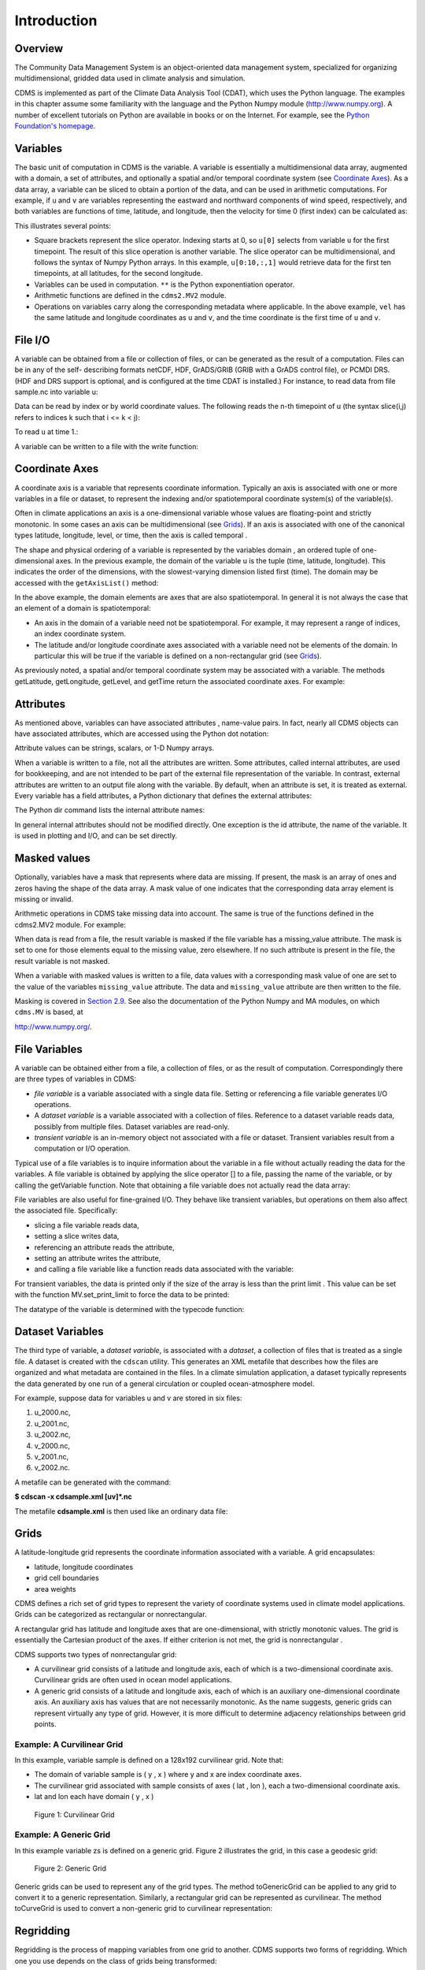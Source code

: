 Introduction
------------

Overview
^^^^^^^^

The Community Data Management System is an object-oriented data management
system, specialized for organizing multidimensional, gridded data used
in climate analysis and simulation.

CDMS is implemented as part of the Climate Data
Analysis Tool (CDAT), which uses the Python language. The examples in
this chapter assume some familiarity with the language and the Python
Numpy module (http://www.numpy.org). A number of excellent tutorials
on Python are available in books or on the Internet. For example, see
the `Python Foundation's homepage <http://python.org>`__.

Variables
^^^^^^^^^

The basic unit of computation in CDMS is the variable. A variable is
essentially a multidimensional data array, augmented with a domain, a
set of attributes, and optionally a spatial and/or temporal coordinate
system (see `Coordinate Axes <#coordinate-axes>`__). As a data array, a variable can
be sliced to obtain a portion of the data, and can be used in arithmetic
computations. For example, if ``u`` and ``v`` are variables representing
the eastward and northward components of wind speed, respectively, and
both variables are functions of time, latitude, and longitude, then the
velocity for time 0 (first index) can be calculated as:


.. highlight:: python

.. doctest::

   >>> # wget "http://cdat.llnl.gov/cdat/sample_data/clt.nc"
   >>> f1=cdms2.open("clt.nc")
   >>> u = f1('u')
   >>> v = f1('v')
   >>> from cdms2 import MV
   >>> vel = MV.sqrt(u[0]**2 + v[0]**2)

This illustrates several points:

-  Square brackets represent the slice operator. Indexing starts at 0,
   so ``u[0]`` selects from variable ``u`` for the first timepoint. The
   result of this slice operation is another variable. The slice
   operator can be multidimensional, and follows the syntax of Numpy
   Python arrays. In this example, ``u[0:10,:,1]`` would retrieve data
   for the first ten timepoints, at all latitudes, for the second
   longitude.
-  Variables can be used in computation. ``**`` is the Python
   exponentiation operator.
-  Arithmetic functions are defined in the ``cdms2.MV2`` module.
-  Operations on variables carry along the corresponding metadata where
   applicable. In the above example, ``vel`` has the same latitude and
   longitude coordinates as ``u`` and ``v``, and the time coordinate is
   the first time of ``u`` and ``v``.

File I/O
^^^^^^^^

A variable can be obtained from a file or collection of files, or can be
generated as the result of a computation. Files can be in any of the
self- describing formats netCDF, HDF, GrADS/GRIB (GRIB with a GrADS
control file), or PCMDI DRS. (HDF and DRS support is optional, and is
configured at the time CDAT is installed.) For instance, to read data
from file sample.nc into variable u:

.. testsetup:: *

   import MV2
   import cdms2
   import cdat_info
   import requests
   f = cdms2.open(cdat_info.get_sampledata_path()+'/clt.nc')
   f2 = cdms2.open(cdat_info.get_sampledata_path()+'/geos5-sample.nc')
   u = f('u')
   v = f('v')
   smallvar=MV2.reshape(MV2.arange(20),(4,5),id='small variable').astype(MV2.float32) 
   largevar=MV2.reshape(MV2.arange(400),(20,20),id="large variable").astype(MV2.float32)
   fnames = [ 'clt.nc', 'geos-sample', 'xieArkin-T42.nc', 'remap_grid_POP43.nc', 'remap_grid_T42.nc', 'rmp_POP43_to_T42_conserv.n', 'rmp_T42_to_POP43_conserv.nc', 'ta_ncep_87-6-88-4.nc', 'rmp_T42_to_C02562_conserv.nc' ]
   for file in fnames:
       url = 'http://cdat.llnl.gov/cdat/sample_data/'+file
       r = requests.get(url)
       open(file, 'wb').write(r.content)

.. testcleanup:: *

    import os
    fnames = [ 'clt.nc', 'geos-sample', 'xieArkin-T42.nc', 'remap_grid_POP43.nc', 'remap_grid_T42.nc', 'rmp_POP43_to_T42_conserv.n', 'rmp_T42_to_POP43_conserv.nc', 'ta_ncep_87-6-88-4.nc', 'rmp_T42_to_C02562_conserv.nc' ]
    for file in fnames:
       os.remove(file)


.. doctest::

    >>> # wget "http://cdat.llnl.gov/cdat/sample_data/clt.nc"
    >>> f = cdms2.open('clt.nc')
    >>> u = f('u')

Data can be read by index or by world coordinate values. The following
reads the n-th timepoint of u (the syntax slice(i,j) refers to indices k
such that i <= k < j):

.. doctest:: 

   >>> n = 0
   >>> u0 = f('u',time=slice(n,n+1))

To read ``u`` at time 1.:

.. doctest::

   >>> u1 = f('u',time=1.)

A variable can be written to a file with the write function:

.. doctest::

   >>> g = cdms2.open('sample2.nc','w')
   >>> g.write(u) # doctest: +ELLIPSIS, +NORMALIZE_WHITESPACE
   <cdms2.fvariable.FileVariable object at ...
   >>> g.close()

Coordinate Axes
^^^^^^^^^^^^^^^

A coordinate axis is a variable that represents coordinate information.
Typically an axis is associated with one or more variables in a file or
dataset, to represent the indexing and/or spatiotemporal coordinate
system(s) of the variable(s).

Often in climate applications an axis is a one-dimensional variable
whose values are floating-point and strictly monotonic. In some cases an
axis can be multidimensional (see `Grids <#grids>`__). If an axis is
associated with one of the canonical types latitude, longitude, level,
or time, then the axis is called temporal .

The shape and physical ordering of a variable is represented by the
variables domain , an ordered tuple of one-dimensional axes. In the
previous example, the domain of the variable u is the tuple (time,
latitude, longitude). This indicates the order of the dimensions, with
the slowest-varying dimension listed first (time). The domain may be
accessed with the ``getAxisList()`` method:

.. doctest::

   >>> u.getAxisList() # doctest: +ELLIPSIS, +NORMALIZE_WHITESPACE
   [   id: time1
   Designated a time axis.
   units:  months since 1978-12
   Length: 1
   First:  1.0
   Last:   1.0
   Other axis attributes:
      calendar: gregorian
      axis: T
   Python id:  ...
   ,    id: plev
   Designated a level axis.
   units:  hPa
   Length: 2
   First:  200.0
   Last:   850.0
   Other axis attributes:
      axis: Z
      realtopology: linear
   Python id:  ...
   ,    id: latitude1
   Designated a latitude axis.
   units:  degrees_north
   Length: 80
   First:  -88.2884
   Last:   88.2884
   Other axis attributes:
      axis: Y
      realtopology: linear
   Python id:  ...
   ,    id: longitude1
   Designated a longitude axis.
   units:  degrees_east
   Length: 97
   First:  -180.0
   Last:   180.0
   Other axis attributes:
      axis: X
      topology: circular
      modulo: 360.0
      realtopology: linear
   Python id:  ...
   ]


In the above example, the domain elements are axes that are also
spatiotemporal. In general it is not always the case that an element of
a domain is spatiotemporal:

-  An axis in the domain of a variable need not be spatiotemporal. For
   example, it may represent a range of indices, an index coordinate
   system.
-  The latitude and/or longitude coordinate axes associated with a
   variable need not be elements of the domain. In particular this will
   be true if the variable is defined on a non-rectangular grid (see `Grids <#grids>`__).

As previously noted, a spatial and/or temporal coordinate system may be
associated with a variable. The methods getLatitude, getLongitude,
getLevel, and getTime return the associated coordinate axes. For
example:

.. doctest::

   >>> t = u.getTime()
   >>> print t[:]
   [ 1.]
   >>> print t.units
   months since 1978-12

Attributes
^^^^^^^^^^

As mentioned above, variables can have associated attributes ,
name-value pairs. In fact, nearly all CDMS objects can have associated
attributes, which are accessed using the Python dot notation:

.. doctest::

   >>> u.units='m/s'
   >>> print u.units 
   m/s

Attribute values can be strings, scalars, or 1-D Numpy arrays.

When a variable is written to a file, not all the attributes are
written. Some attributes, called internal attributes, are used for
bookkeeping, and are not intended to be part of the external file
representation of the variable. In contrast, external attributes are
written to an output file along with the variable. By default, when an
attribute is set, it is treated as external. Every variable has a field
attributes, a Python dictionary that defines the external attributes:

.. doctest::

   >>> print u.attributes.keys()
   ['name', 'title', 'tileIndex', 'date', 'source', 'time', 'units', 'type']

The Python dir command lists the internal attribute names:

.. doctest::

   >>> dir(u)
   ['T', '_FillValue', '_TransientVariable__domain', ..., 'view']

In general internal attributes should not be modified directly. One
exception is the id attribute, the name of the variable. It is used in
plotting and I/O, and can be set directly.

Masked values
^^^^^^^^^^^^^

Optionally, variables have a mask that represents where data are
missing. If present, the mask is an array of ones and zeros having the
shape of the data array. A mask value of one indicates that the
corresponding data array element is missing or invalid.

Arithmetic operations in CDMS take missing data into account. The same
is true of the functions defined in the cdms2.MV2 module. For example:

.. doctest::

   >>> a = MV2.array([1,2,3]) # Create array a, with no mask
   >>> b = MV2.array([4,5,6]) # Same for b  
   >>> a+b # variable_... array([5,7,9,]) # doctest: +ELLIPSIS, +NORMALIZE_WHITESPACE
   variable_...
   masked_array(data = [5 7 9],
             mask = False,
       fill_value = 999999)
       
       
   >>> a[1]=MV2.masked # Mask the second value of a a.mask()
   >>> a.mask
   array([False,  True, False], dtype=bool)
   >>> a+b # The sum is masked also # doctest: +ELLIPSIS, +NORMALIZE_WHITESPACE
   variable_...
   masked_array(data = [5 -- 9],
             mask = [False  True False],
       fill_value = 999999)
       
       
   
When data is read from a file, the result variable is masked if the file
variable has a missing_value attribute. The mask is set to one for
those elements equal to the missing value, zero elsewhere. If no such
attribute is present in the file, the result variable is not masked.

When a variable with masked values is written to a file, data values
with a corresponding mask value of one are set to the value of the
variables ``missing_value`` attribute. The data and ``missing_value``
attribute are then written to the file.

Masking is covered in `Section 2.9 <cdms_2.html#id3>`__. See also the
documentation of the Python Numpy and MA modules, on which ``cdms.MV``
is based, at

`http://www.numpy.org/ <http://www.numpy.org/>`__.

File Variables
^^^^^^^^^^^^^^

A variable can be obtained either from a file, a collection of files, or
as the result of computation. Correspondingly there are three types of
variables in CDMS:

-  *file variable* is a variable associated with a single data file.
   Setting or referencing a file variable generates I/O operations.
-  A *dataset variable* is a variable associated with a collection of
   files. Reference to a dataset variable reads data, possibly from
   multiple files. Dataset variables are read-only.
-  *transient variable* is an in-memory object not associated with a
   file or dataset. Transient variables result from a computation or I/O
   operation.

Typical use of a file variables is to inquire information about the
variable in a file without actually reading the data for the variables.
A file variable is obtained by applying the slice operator [] to a file,
passing the name of the variable, or by calling the getVariable
function. Note that obtaining a file variable does not actually read the
data array:

.. doctest:: 

   >>> u = f.getVariable('u') # or u=f['u']
   >>> u.shape 
   (1, 2, 80, 97)

File variables are also useful for fine-grained I/O. They behave like
transient variables, but operations on them also affect the associated
file. Specifically:

-  slicing a file variable reads data,
-  setting a slice writes data,
-  referencing an attribute reads the attribute,
-  setting an attribute writes the attribute,
-  and calling a file variable like a function reads data associated
   with the variable:

.. doctest::

   >>> import os
   >>> os.system("cp clt.nc /tmp")
   0
   >>> f = cdms2.open('/tmp/clt.nc','a') # Open read/write
   >>> uvar = f['u'] # Note square brackets
   >>> uvar.shape
   (1, 2, 80, 97)
   >>> u0 = uvar[0] # Reads data from sample.nc 
   >>> u0.shape
   (2, 80, 97)
   >>> uvar[1]=u0 # Writes data to sample.nc
   >>> uvar.units # Reads the attribute 'm/s'
   'm/s'
   >>> u24 = uvar(time=1.0) # Calling  a variable like a function reads data
   >>> f.close() # Save changes to clt.nc (I/O may be buffered)


For transient variables, the data is printed only if the size of the array is less
than the print limit . This value can be set with the function
MV.set_print_limit to force the data to be printed:

.. doctest::

   >>> MV2.get_print_limit() # Current limit 1000
   1000
   >>> smallvar  # doctest: +ELLIPSIS, +NORMALIZE_WHITESPACE
    small variable
    masked_array(data =
     [[  0.   1.   2.   3.   4.]
     [  5.   6.   7.   8.   9.]
     [ 10.  11.  12.  13.  14.]
     [ 15.  16.  17.  18.  19.]],
                 mask =
     False,
           fill_value = 999999.0)
   >>> MV2.set_print_limit(100) 
   >>> largevar   # doctest: +ELLIPSIS, +NORMALIZE_WHITESPACE
   large variable  
   masked_array(data =
   [[   0.    1.    2. ...,   17.   18.   19.]
   [  20.   21.   22. ...,   37.   38.   39.]
   [  40.   41.   42. ...,   57.   58.   59.]
   ...,
   [ 340.  341.  342. ...,  357.  358.  359.]
   [ 360.  361.  362. ...,  377.  378.  379.]
   [ 380.  381.  382. ...,  397.  398.  399.]],
   mask = False,
   fill_value = 999999.0)

The datatype of the variable is determined with the typecode function:

.. doctest::

   >>> u.typecode() 
   'f'

Dataset Variables
^^^^^^^^^^^^^^^^^

The third type of variable, a *dataset variable*, is associated with a
*dataset*, a collection of files that is treated as a single file. A
dataset is created with the ``cdscan`` utility. This generates an XML
metafile that describes how the files are organized and what metadata
are contained in the files. In a climate simulation application, a
dataset typically represents the data generated by one run of a general
circulation or coupled ocean-atmosphere model.

For example, suppose data for variables u and v are stored in six files:

1. u_2000.nc,
2. u_2001.nc,
3. u_2002.nc,
4. v_2000.nc,
5. v_2001.nc,
6. v_2002.nc.

A metafile can be generated with the command:

**$ cdscan -x cdsample.xml [uv]*.nc**

The metafile **cdsample.xml** is then used like an ordinary data file:

.. doctest::

   >>> import os
   >>> os.system("cdscan -x cdsample.xml [uv]*.nc")
   0
   >>> f = cdms2.open('cdsample.xml')
   >>> u = f('u')
   >>> u.shape
   (3, 16, 32)

Grids
^^^^^^^^

A latitude-longitude grid represents the coordinate information
associated with a variable. A grid encapsulates:

-  latitude, longitude coordinates
-  grid cell boundaries
-  area weights

CDMS defines a rich set of grid types to represent the variety of
coordinate systems used in climate model applications. Grids can be
categorized as rectangular or nonrectangular.

A rectangular grid has latitude and longitude axes that are
one-dimensional, with strictly monotonic values. The grid is essentially
the Cartesian product of the axes. If either criterion is not met, the
grid is nonrectangular .

CDMS supports two types of nonrectangular grid:

-  A curvilinear grid consists of a latitude and longitude axis, each of
   which is a two-dimensional coordinate axis. Curvilinear grids are
   often used in ocean model applications.
-  A generic grid consists of a latitude and longitude axis, each of
   which is an auxiliary one-dimensional coordinate axis. An auxiliary
   axis has values that are not necessarily monotonic. As the name
   suggests, generic grids can represent virtually any type of grid.
   However, it is more difficult to determine adjacency relationships
   between grid points.

Example: A Curvilinear Grid
'''''''''''''''''''''''''''

In this example, variable sample is defined on a 128x192 curvilinear
grid. Note that:

-  The domain of variable sample is ( y , x ) where y and x are index
   coordinate axes.
-  The curvilinear grid associated with sample consists of axes ( lat ,
   lon ), each a two-dimensional coordinate axis.
-  lat and lon each have domain ( y , x )

.. doctest::

   >>> f = cdms2.open('sampleCurveGrid4.nc')


   >>> # lat and lon are coordinate axes, but are grouped with data variables
   >>> f.variables.keys() 
   ['lat', 'sample', 'bounds_lon', 'lon', 'bounds_lat']

   >>> # y and x are index coordinate axes
   >>> f.axes.keys() 
   ['nvert', 'x', 'y'] 
   
   >>> # Read data for variable sample
   >>> sample = f('sample')
   
   >>> # The associated grid g is curvilinear
   >>> g = sample.getGrid()
   
   >>> # The domain of the variable consfigists of index axes
   >>> sample.getAxisIds() 
   ['y', 'x']
   
   >>> # Get the coordinate axes associated with the grid
   >>> lat = g.getLatitude() # or sample.getLatitude()
   >>> lon = g.getLongitude() # or sample.getLongitude()
   
   >>> # lat and lon have the same domain, a subset of the domain of 'sample'
   >>> lat.getAxisIds() 
   ['y', 'x']
   
   >>> # lat and lon are variables ...
   >>> lat.shape 
   (32, 48) 
   
   >>> lat  # doctest: +ELLIPSIS, +NORMALIZE_WHITESPACE
       lat
    masked_array(data =
     [[-76.08465554 -76.08465554 -76.08465554 ..., -76.08465554 -76.08465554
      -76.08465554]
     [-73.92641847 -73.92641847 -73.92641847 ..., -73.92641847 -73.92641847
      -73.92641847]
     [-71.44420823 -71.44420823 -71.44420823 ..., -71.44420823 -71.44420823
      -71.44420823]
     ..., 
     [ 42.32854943  42.6582209   43.31990211 ...,  43.3199019   42.65822088
       42.32854943]
     [ 42.70106429  43.05731498  43.76927818 ...,  43.76927796  43.05731495
       42.70106429]
     [ 43.0307341   43.41264383  44.17234165 ...,  44.17234141  43.41264379
       43.0307341 ]],
                 mask =
     False,
           fill_value = 1e+20)

   >>> lat_in_radians = lat*MV2.pi/180.0

.. figure:: images/curvilinear_grid.jpg
   :alt: curvilinear grid

   Figure 1: Curvilinear Grid

Example: A Generic Grid
'''''''''''''''''''''''

In this example variable zs is defined on a generic grid. Figure 2
illustrates the grid, in this case a geodesic grid:

.. doctest::

   >>> f.variables.keys()
   ['lat', 'sample', 'bounds_lon', 'lon', 'bounds_lat']
   >>> f.axes.keys() 
   ['nvert', 'x', 'y']
   >>> zs = f('sample')
   >>> g = zs.getGrid()
   >>> g
   <TransientCurveGrid, id: ..., shape: (32, 48)>
   >>> lat = g.getLatitude()
   >>> lon = g.getLongitude()
   >>> lat.shape 
   (32, 48)
   >>> lon.shape # variable zs is defined in terms of a single index coordinate
   (32, 48) 
   >>> # axis, 'cell'
   >>> zs.shape 
   (32, 48) 
   >>> zs.getAxisIds() 
   ['y', 'x']
   
   >>> # lat and lon are also defined in terms of the cell axis
   >>> lat.getAxisIds() 
   ['y', 'x']
   
   >>> # lat and lon are one-dimensional, 'auxiliary' coordinate 
   >>> # axes: values are not monotonic
   >>> lat.__class__
   <class 'cdms2.coord.TransientAxis2D'>
   
   
.. figure:: images/generic_grid.jpg
   :alt: generic grid

   Figure 2: Generic Grid

Generic grids can be used to represent any of the grid types. The method
toGenericGrid can be applied to any grid to convert it to a generic
representation. Similarly, a rectangular grid can be represented as
curvilinear. The method toCurveGrid is used to convert a non-generic
grid to curvilinear representation:

.. doctest:: *

   >>> f = cdms2.open(cdat_info.get_sampledata_path()+'/clt.nc')
   >>> clt = f('clt')
   >>> rectgrid = clt.getGrid()
   >>> rectgrid.shape
   (46, 72)
   >>> curvegrid = rectgrid.toCurveGrid()
   >>> curvegrid
   <TransientCurveGrid, id: ..., shape: (46, 72)>
   >>> genericgrid = curvegrid.toGenericGrid()
   >>> genericgrid
   <TransientGenericGrid, id: ..., shape: (3312,)>

Regridding
^^^^^^^^^^

Regridding is the process of mapping variables from one grid to another.
CDMS supports two forms of regridding. Which one you use depends on the
class of grids being transformed:

-  To interpolate from one rectangular grid to another, use the built-in
   CDMS regridder. CDMS also has built-in regridders to interpolate from
   one set of pressure levels to another, or from one vertical
   cross-section to another.
-  To interpolate from any lat-lon grid, rectangular or non-rectangular,
   use the SCRIP regridder.

CDMS Regridder
''''''''''''''

The built-in CDMS regridder is used to transform data from one
rectangular grid to another. For example, to regrid variable ``u`` (from
a rectangular grid) to a 96x192 rectangular Gaussian grid:

.. doctest::

   >>> f = cdms2.open('clt.nc')
   >>> u = f('u')
   >>> u.shape
   (1, 2, 80, 97)
   >>> t63_grid = cdms2.createGaussianGrid(96)
   >>> u63 = u.regrid(t63_grid)
   >>> u63.shape
   (1, 2, 96, 192)

To regrid a variable ``uold`` to the same grid as variable ``vnew``:

.. doctest::

   >>> f = cdms2.open('clt.nc')
   >>> uold = f('u')
   >>> unew = f2('uwnd')
   >>> uold.shape
   (1, 2, 80, 97)
   >>> unew.shape
   (1, 14, 181, 360)
   >>> t63_grid = unew.getGrid() # Obtain the grid for vnew
   >>> u63 = uold.regrid(t63_grid)
   >>> u63.shape
   (1, 2, 181, 360)

SCRIP Regridder
'''''''''''''''

To interpolate between any lat-lon grid types, the SCRIP regridder may
be used. The SCRIP package was developed at [Los Alamos National
Laboratory] (http://oceans11.lanl.gov/drupal/Models/OtherSoftware).
SCRIP is written in Fortran 90, and must be built and installed
separately from the CDAT/CDMS installation.

The steps to regrid a variable are:

(external to CDMS)

1. Obtain or generate the grids, in SCRIP netCDF format.
2. Run SCRIP to generate a *remapping* file.

(in CDMS)

1. Read the regridder from the SCRIP remapping file.
2. Call the regridder with the source data, returning data on the target
   grid.

Steps 1 and 2 need only be done once. The regridder can be used as often
as necessary.

For example, suppose the source data on a T42 grid is to be mapped to a
POP curvilinear grid. Assume that SCRIP generated a remapping file named
rmp_T42_to_POP43_conserv.nc:

.. doctest::

   >>> # Import regrid package for regridder functions
   >>> import regrid2, cdms2
   
   >>> # Get the source variable
   >>> f = cdms2.open('sampleT42Grid.nc') 
   >>> dat = f('src_array') 
   >>> f.close()
   
   >>> # Read the regridder from the remapper file
   >>> remapf = cdms2.open('rmp_T42_to_POP43_conserv.nc') 
   >>> regridf = regrid2.readRegridder(remapf) 
   >>> remapf.close()
   
   >>> # Regrid the source variable
   >>> popdat = regridf(dat)

Regridding is discussed in `Chapter 4 <cdms_4.html>`__.

Time types
^^^^^^^^^^

CDMS provides extensive support for time values in the cdtime module.
cdtime also defines a set of calendars , specifying the number of days
in a given month.

Two time types are available: relative time and component time .
Relative time is time relative to a fixed base time. It consists of:

-  a ``units`` string, of the form ``"units since basetime"`` , and
-  a floating-point ``value``

For example, the time "28.0 days since 1996-1-1" has value= 28.0 , and
units=" days since 1996-1-1". To create a relative time type:

.. doctest::

   >>> import cdtime
   >>> rt = cdtime.reltime(28.0, "days since 1996-1-1")
   >>> rt
   28.000000 days since 1996-1-1
   >>> rt.value
   28.0
   >>> rt.units
   'days since 1996-1-1'

A component time consists of the integer fields year, month, day, hour,
minute , and the floating-point field second . For example:


.. doctest::

    >>> ct = cdtime.comptime(1996,2,28,12,10,30)
    >>> ct
    1996-2-28 12:10:30.0
    >>> ct.year
    1996
    >>> ct.month
    2

The conversion functions tocomp and torel convert between the two
representations. For instance, suppose that the time axis of a variable
is represented in units " days since 1979" . To find the coordinate
value corresponding to January 1, 1990:

.. doctest::

    >>> ct = cdtime.comptime(1990,1)
    >>> rt = ct.torel("days since 1979")
    >>> rt.value
    4018.0

Time values can be used to specify intervals of time to read. The syntax
time=(c1,c2) specifies that data should be read for times t such that
c1<=t<=c2:

.. doctest::

    >>> fh = cdms2.open(cdat_info.get_sampledata_path() + "/tas_6h.nc")
    >>> c1 = cdtime.comptime(1980,1)
    >>> c2 = cdtime.comptime(1980,2)
    >>> tas = fh['tas']
    >>> tas.shape
    (484, 45, 72)
    >>> x = tas.subRegion(time=(c1,c2))
    >>> x.shape
    (125, 45, 72)

or string representations can be used:


.. doctest::

    >>> fh = cdms2.open(cdat_info.get_sampledata_path() + "/tas_6h.nc")
    >>> tas = fh['tas']
    >>> x = tas.subRegion(time=('1980-1','1980-2'))

Time types are described in Chapter 3.

Plotting data
^^^^^^^^^^^^^

Data read via the CDMS Python interface can be plotted using the vcs
module. This module, part of the Climate Data Analysis Tool (CDAT) is documented in the VCS reference manual. The
vcs module provides access to the functionality of the VCS visualization
program.

To generate a plot:

-  Initialize a canvas with the ``vcs init`` routine.
-  Plot the data using the canvas ``plot`` routine.

For example:

.. doctest::

   >>> import cdms2, vcs, cdat_info
   >>> fh=cdms2.open(cdat_info.get_sampledata_path() + "/tas_cru_1979.nc")
   >>> fh['time'][:] # Print the time coordinates
   array([ 1476.,  1477.,  1478.,  1479.,  1480.,  1481.,  1482.,  1483.,
           1484.,  1485.,  1486.,  1487.])

   >>> tas = fh('tas', time=1479) 
   >>> tas.shape
   (1, 36, 72)
   >>> w = vcs.init() # Initialize a canvas
   >>> w.plot(tas) # Generate a plot
   <vcs.displayplot.Dp object at...

By default for rectangular grids, a boxfill plot of the lat-lon slice is
produced. Since variable precip includes information on time, latitude,
and longitude, the continental outlines and time information are also
plotted. If the variable were on a non-rectangular grid, the plot would
be a meshfill plot.

The plot routine has a number of options for producing different types
of plots, such as isofill and x-y plots. See `Chapter 5 <cdms_5.html>`__
for details.

Databases
^^^^^^^^^

Datasets can be aggregated together into hierarchical collections,
called databases . In typical usage, a program:

-  connects to a database
-  searches for data opens a dataset
-  accesses data

Databases add the ability to search for data and metadata in a
distributed computing environment. At present CDMS supports one
particular type of database, based on the Lightweight Directory Access
Protocol (LDAP).

.. Here is an example of accessing data via a database:

.. .. doctest::
 
..   >>> db = cdms.connect() # Connect to the default database.
..   >>> f = db.open('ncep_reanalysis_mo') # Open a dataset.
..   >>> f.variables.keys() # List the variables in the dataset.
..   ['ua', 'evs', 'cvvta', 'tauv', 'wap', 'cvwhusa', 'rss', 'rls', ... 'prc', 'ts', 'va']


Databases are discussed further in `Section 2.7 <cdms_2.html#database>`__.
